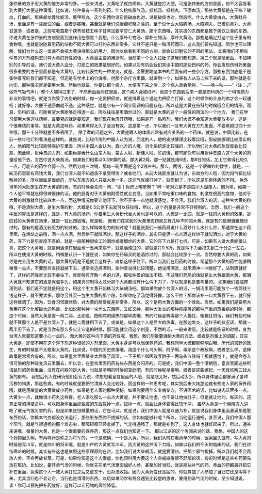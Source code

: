 张仲景的方子用大黄的地方非常的多。一般来讲说，大黄吃了就拉稀嘛，大黄就是打大便。可是张仲景的方剂里面，你不太容易看到大黄打大便这种事情。比如说，张仲景有一系列的药，什么桃核承气汤，抵挡汤、抵挡丸、下瘀血汤，那些大黄都是在干嘛？破血，打血的。那柴胡龙骨牡蛎汤、鳖甲煎丸，这个东西你说它是破血也对，说是破痰也对。然后呢，什么大黄蛰虫丸、大黄牡丹汤，里面是有一些瘀住的血，或者是脓哦，甚至就是我们说癥瘕积聚之类的。至于说什么大陷胸汤、大陷胸丸、已椒苈黄丸、大黄甘遂汤；或者是，之前咳嗽篇那个茯苓桂枝五味子甘草加姜辛杏仁大黄汤，那个东西哦，其实拔的东西都是属于痰饮之类的东西，你说大黄在张仲景的方剂里面到底作用在哪里？我想，什么厚朴七物汤、厚朴三物汤、厚朴大黄汤，那些是确定打这个肚子里有的食物哦，也就是说随着用药的结构不同大黄可以打的东西非常多，它并不是只是一贴泻药而已，这点我们要先知道。同学也可以理解，我们为什么这一堂课不会把大黄讲得那么的用力，因为以后看到不同的方剂，就会认识到它的不同的用法。
如果我们不用张仲景的方剂结构去引导大黄的药性的话，大黄最主要的用途呢，当然第一个让人拉肚子这我们都知道。第二个就是破瘀血，不加特别的引导的话，我们说大黄入血分，打瘀血的效果是很好的。如果以后有机会我们来读中国的那些伤科的药，你会发现伤科药里面很多重要的方子里面都是有大黄的，比较代表性的一种发炎，就是，金匮要略这本书的后面有附一些杂疗方。那些东西到底是不是张仲景写的我们都不知道，但还是有学术上的价值啦。他那个杂疗方里面，就讲到一个，如果有人从马上摔下来的话，那种就是有内伤，那种情况就是要用大黄。然后他就说，你要让那个病人，大便泻下来之后，这个病人就会觉得，“——哈—吙——”（注：JT做呼气吸气声），整个人喘得过来了，不然瘀血会闷在里面，这个病人会被闷坏。而这个东西到后来一直是伤科药的一个稍微颇为非议的事情吧，就是当你受了内伤的时候，你一定要把瘀血，就是借着这个通达力把瘀血打掉，这个时候你的全身的血才会一起通畅；就好像，大便不通瘀血就不通，这种感觉，就是它有一个同步同调的问题存在，所以这是大黄在伤科的时候哦会用的情形。而且，伤科的话，可能希望大黄能够走得透一点，所以往往是用酒炒过的，那就是大黄的这个一般性的用法的一个地方。
我们在学习使用大黄这味药呢，最要紧的就是要知道，我们现在台湾开药哦，如果是开一贴煎剂，我们大概不会知道大黄要放多少，这是一个很麻烦的事情。就是大黄这味药，如果煮得太久了会没有效，这是第一点，所以我们一旦有大黄在方剂里面，不要煮超过四十分钟哦，那三十分钟就差不多极限了。
除了煮的问题之外，大黄是跟人的体质非常有对应关系的一个药味，就是说，中国比较，在前一些年他们的看法是这样的。就是说，比较传统的中国人认为说，西北的人，他的皮肤腠理比较厚实哦，那皮肤腠理比较厚实的人，他的阳气比较能够保护在里面；所以中国人会认为，西北方的人哦，消化系统是比较强的，所以他们对大黄的耐受度会比较高。因此呢，张仲景的方剂，如果你是给什么山东人啦，蒙古人啦，新疆人啦，吃的话，那可能你可以用张仲景原方这个大黄的剂量给他下去。当然你说大柴胡汤，如果我们用乘以0.3来算的话，那大黄2两，那一贴就是用6钱，那6钱的话，加上它煮得比较久一点，可能它的药性会弱一点。然后分成三次喝，那每一碗里面是这个2钱左右。那么，两钱，这是一个很微妙的数字，就是，一碗汤药里面有两钱大黄，我们台湾人就不知道承不承受得住？或者他们，从前大陆医生就认为说，东南方的人哦，因为阳气都比较散掉的多，所以里面是很虚的，所以东南方的人只要大黄一多，这元气就被打掉了，就伤到了，所以这是东南体质的不同。
另外当年的大陆医生在开大黄的时候，有的时候会先问一问，“诶！你府上哪里啊？”听一听对方是不是四川人湖南人。因为呢，如果一个人他平常就吃得很辣很辣的话，他的肠胃对于大黄的耐受性就会变高，当如果平常吃重口味的食物、刺激性很高的食物，他对于大黄的刺激就会比较麻木一点，而这种情况你要让他泻下，你不开多一点他就没感觉，不会泻。我们台湾人的话，这种生大黄的粉哦，不是酒制大黄，是生大黄的粉，大概是0.5公克下去就可以狂拉哦，所以，这个剂量是非常不好控制的。当然，我们一般这个中医的算法是这样的，就是，有大黄的汤药，你要用生大黄粉代替大黄也是可以的，大概是一比四，就是一钱的大黄粉的效果，是四钱的大黄煮在汤里，就是一钱比四钱哦，就是粉。
而我们在买到的大黄里面药局又有几种不同的大黄，就是有的是用酒跟醋炒过的，那有的是酒比较用力的制过的。怎么样叫做用力的制过呢？就是说我们一般药局说什么酒炒什么水什么炒，那通常在这个药里面，在烘焙之前哦，洒一点点酒，然后烘干就叫酒炒。那这样子的酒炒，其实只是洒一点点酒这样烘干就叫酒炒，对于大黄的药，泻下力是伤害度不高的，就是一般那种很偷工的酒炒或者醋炒的大黄，它的泻下力是打七折。可是，如果有人做大黄呢很认真，把这个大黄哦，就是用酒泡在里面煮一煮再来烘干，就是酒炖过的，那就是打0.5折，就是泻下力会损失到二十分之一左右。所以在使用大黄的时候，稍微要认识一下就是说，如果你在药局买的是酒炒过的，那就会比较那个一点。当然你要大黄的药，如果你是完全用生大黄的话，那大黄的药是不是就会这样子，直接这样子往下。所以当我们在用药的时候，希望那个大黄的药性能够稍微慢一点点，不要那样直接就掉下去，通常会选择酒制，张仲景说得比较清楚，他说用酒洗，就用酒冲一冲就好了，沾到酒就好了，这样的药性就比较不会往下，就能够有开散一点的力道，那张仲景的做法不错。不过我们药局的话就是生大黄跟酒大黄，那酒大黄就不知道它的酒是保温多久，如果真的制得太过分那个大黄都没有什么泻下力了，所以就是也是要考量的。
如果我们要临床用到话，我们说不定就是用这个，用这个生大黄开始练习大柴胡汤吧。那如果你放个台湾人的话，一锅汤里面可能放个一钱两钱三钱这样子，就不要太多。那你另外买一包生大黄的那个粉，如果你吃了汤觉得好像，怎么不拉？那你该补一口大黄吞下去，就只好这样微调了。因为，饮食习惯跟体质，对大黄的耐受度差非常多，所以，这个是用大黄方面的一个难处。当然，如果我们是要用大黄用在这个化解巨大的热毒，比如说那种肿一块什么东西啊，又红又肿，那种大发炎的那种瘟疫类的那种严重的热毒病的时候，那这个时候，当然大黄是要一两二两。比如说，阳明病的燥热的那种病哦，有的时候会转得那个人癫狂，像癫狂的话，我们有些时候就不管那个人是不是台湾人了，就是二两就用下去了。或者是，如果这个人是巨大的热毒，在那边发炎，这样子的状况话，那就一两半用下去了。就是当你有那么多火让它退的时候，那可能就会用这个剂量，不然的话，一般来讲哦，比较就是临证的时候，身为台湾人就要知道要小心一点的。
而大黄的这种向下清的药性呢，我想，我们剂量要酒制大黄的方法，或者是剂量上的调配，其实大黄是，即使不用在这个泻下剂这种很猛的方剂里面，大黄本身是可以当保养药的。我想同学大概都能够明白哦，历代的宫廷的医生，有的时候是不太敢用大黄的。比如说，中国的历史故事哦，用这个什么乌头啊，附子啊，毒杀这个政敌啊，或者怎么样，这种故事是常常会有的。所以，如果皇宫里面某某太后得了风湿，一下子那个御医敢写附子一两乌头五钱吗？那就感觉上，就是会卷入很可怕的那种政变风云里面去，所以会，在皇宫里面用药有些东西是会闪开的。可是呢，我们中国一整个清朝哦，皇宫里面这些所谓猛烈的药物里面，没有在闪躲的是大黄，也就是清朝的时候的宫廷吧，有的时候呢皇帝啊，或者是这些嫔妃，一天就吃两三钱大黄的都有。
我想后代人在研究他们会认为说，你想想看皇宫里面的人哦，就是吃太好，然后动太少，所以身体里面都塞满了各种污秽的物质，那这些病，有的时候就是要把它清掉人会比较好。而这样的一种思考呢，其实到后来大陆那边就有些老人家的保养药哦，就是用微量的大黄做成小药片，如果是老人家的那种便秘，如果你要用什么专病专方，不讲医术的话，比如说肉苁蓉多一点，大黄少一点，就做很小药丸这样吞。老人家吃那么一点点大黄呢，并不要让他虚，也不要让他拉肚子，但是就让他的、每天的、还算正常的排便之中，可以把身体里面那些脏的东西拔掉一点，拔掉一点，就会让身体变得比较干净。
虽然大黄是一个用南方人讲吃了破元气很厉害的药，但是如果是很微量的话，它是可以。就是说，我们中国人就是以通为补，就是说我们身体里面塞满那些脏东西的话，你根本气血都没办法运行，那些脏东西你不拔掉的话，你如何能够补呢？所以，当他运行通畅，甚至说，我们中国人那个阳气，就是气很通畅的那个状态啦，那障碍都已经拿掉了，气走得通畅了，那就是补到了，这人身体也就好起来了。所以，通补来讲哦，微量的大黄，也是一个很重要的保养药，那这一点我们也知道一下。
那以江湖的这个传闻来说的话，我想，中国人的这个药物里头啊，有两味药是称之为将军的，一个是硫磺，一个是大黄。所以，我们从前在看药单的时候，医案里头就有，写大黄的时候他写川军，就是四川的将军哦，就是川产的大黄就写川军。而大黄的这种泻下力哦，如果以我们的今天的临床的话，我们在讲伤寒论的时候，其实有些这也是依照这些原理原则在讲，比如我们说大柴胡汤，就是要清热，把那个邪气拔掉，所以我们就不会再放人参，不会再放甘草。可是，如果你知道这个人很虚，你也预料用大黄这个人会被搞得很不舒服的话，有的时候是这些补药要先放在那边。比如说，要开承气汤的时候，你就先在承气汤里面加好人参，甚至加好当归，就是那些补气的药、养血的药都最好把它补在里面，免得这个人一被大黄打过之后又虚又干，没办法收拾。因为大黄药性还蛮猛的，你就算加了人参加了当归它还是泻得下来，尤其当归也不会让它，当归也是滑滑的东西。以后如果同学有机会遇到比较虚的患者，要用到承气汤的时候，至少知道说，诶！你可以预先把补药放好，这样可以让药物的风险降低。
